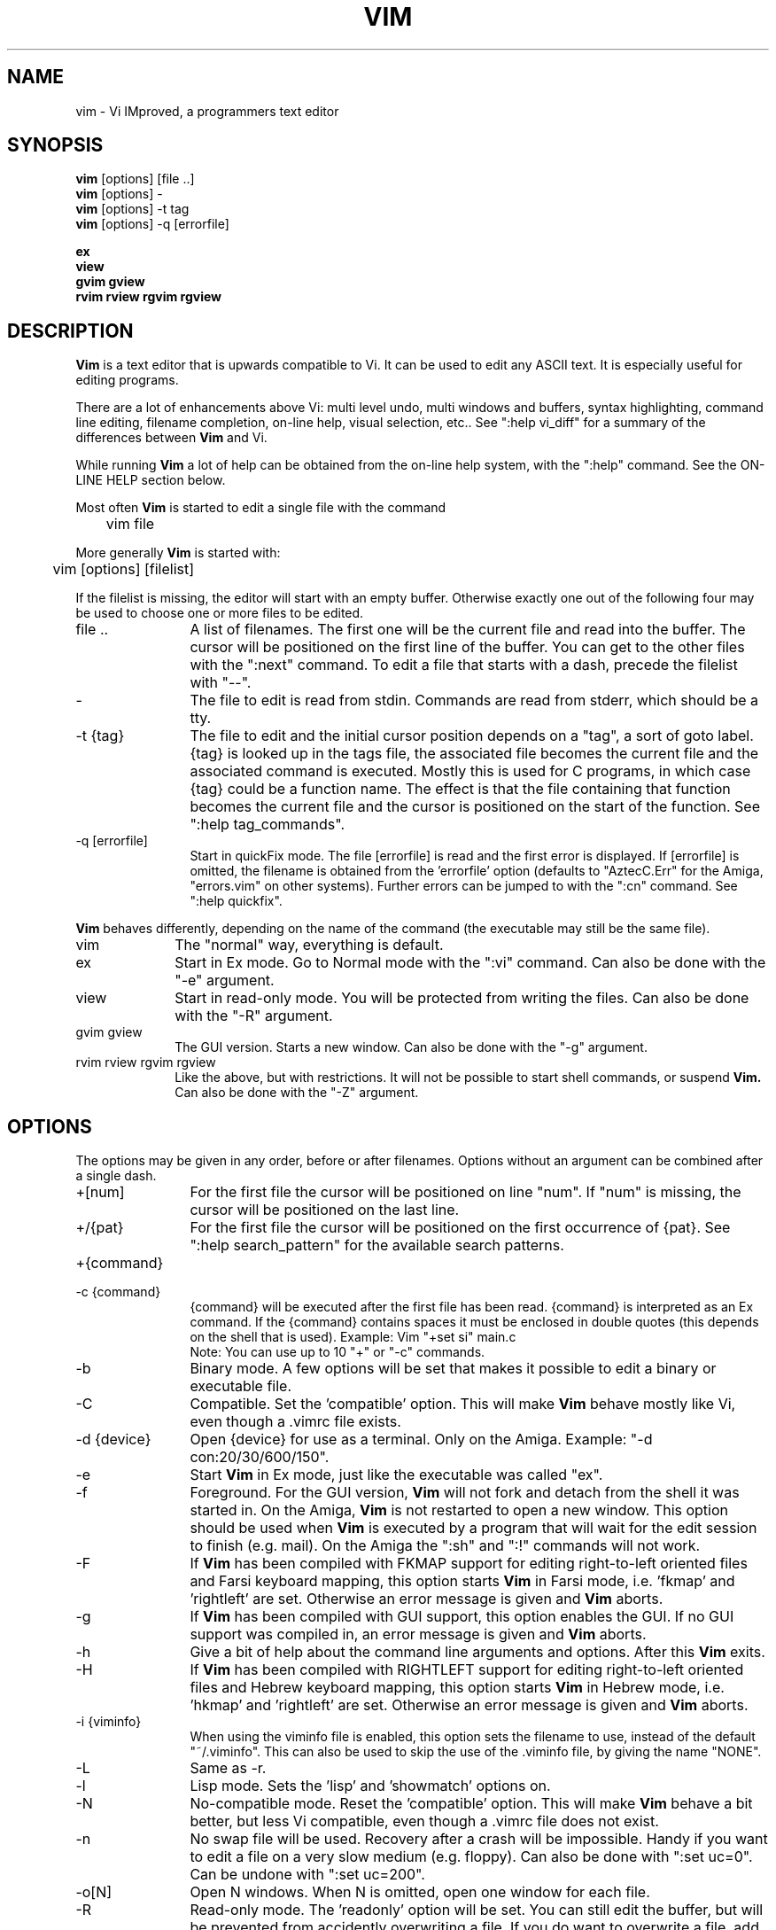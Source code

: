 .TH VIM 1 "1998 April 7"
.SH NAME
vim \- Vi IMproved, a programmers text editor
.SH SYNOPSIS
.br
.B vim
[options] [file ..]
.br
.B vim
[options] -
.br
.B vim
[options] \-t tag
.br
.B vim
[options] \-q [errorfile]
.PP
.br
.B ex
.br
.B view
.br
.B gvim
.B gview
.br
.B rvim
.B rview
.B rgvim
.B rgview
.SH DESCRIPTION
.B Vim
is a text editor that is upwards compatible to Vi.
It can be used to edit any ASCII text.
It is especially useful for editing
programs.
.PP
There are a lot of enhancements above Vi: multi level undo,
multi windows and buffers, syntax highlighting, command line
editing, filename completion, on-line help, visual selection, etc..
See ":help vi_diff" for a summary of the differences between
.B Vim
and Vi.
.PP
While running
.B Vim
a lot of help can be obtained from the on-line help system, with the ":help"
command.
See the ON-LINE HELP section below.
.PP
Most often
.B Vim
is started to edit a single file with the command
.PP
	vim file
.PP
More generally
.B Vim
is started with:
.PP
	vim [options] [filelist]
.PP
If the filelist is missing, the editor will start with an empty buffer.
Otherwise exactly one out of the following four may be used to choose one or
more files to be edited.
.TP 12
file ..
A list of filenames.
The first one will be the current file and read into the buffer.
The cursor will be positioned on the first line of the buffer.
You can get to the other files with the ":next" command.
To edit a file that starts with a dash, precede the filelist with "--".
.TP
-
The file to edit is read from stdin.  Commands are read from stderr, which
should be a tty.
.TP
-t {tag}
The file to edit and the initial cursor position depends on a "tag", a sort
of goto label.
{tag} is looked up in the tags file, the associated file becomes the current
file and the associated command is executed.
Mostly this is used for C programs, in which case {tag} could be a function
name.
The effect is that the file containing that function becomes the current file
and the cursor is positioned on the start of the function.
See ":help tag_commands".
.TP
-q [errorfile]
Start in quickFix mode.
The file [errorfile] is read and the first error is displayed.
If [errorfile] is omitted, the filename is obtained from the 'errorfile'
option (defaults to "AztecC.Err" for the Amiga, "errors.vim" on other
systems).
Further errors can be jumped to with the ":cn" command.
See ":help quickfix".
.PP
.B Vim
behaves differently, depending on the name of the command (the executable may
still be the same file).
.TP 10
vim
The "normal" way, everything is default.
.TP
ex
Start in Ex mode.
Go to Normal mode with the ":vi" command.
Can also be done with the "-e" argument.
.TP
view
Start in read-only mode.  You will be protected from writing the files.  Can
also be done with the "-R" argument.
.TP
gvim gview
The GUI version.
Starts a new window.
Can also be done with the "-g" argument.
.TP
rvim rview rgvim rgview
Like the above, but with restrictions.  It will not be possible to start shell
commands, or suspend
.B Vim.
Can also be done with the "-Z" argument.
.SH OPTIONS
The options may be given in any order, before or after filenames.
Options without an argument can be combined after a single dash.
.TP 12
+[num]
For the first file the cursor will be positioned on line "num".
If "num" is missing, the cursor will be positioned on the last line.
.TP
+/{pat}
For the first file the cursor will be positioned on the
first occurrence of {pat}.
See ":help search_pattern" for the available search patterns.
.TP
+{command}
.TP
-c {command}
{command} will be executed after the
first file has been read.
{command} is interpreted as an Ex command.
If the {command} contains spaces it must be enclosed in double quotes (this
depends on the shell that is used).
Example: Vim "+set si" main.c
.br
Note: You can use up to 10 "+" or "-c" commands.
.TP
-b
Binary mode.
A few options will be set that makes it possible to edit a binary or
executable file.
.TP
-C
Compatible.  Set the 'compatible' option.
This will make
.B Vim
behave mostly like Vi, even though a .vimrc file exists.
.TP
-d {device}
Open {device} for use as a terminal.
Only on the Amiga.
Example:
"\-d con:20/30/600/150".
.TP
-e
Start
.B Vim
in Ex mode, just like the executable was called "ex".
.TP
-f
Foreground.  For the GUI version,
.B Vim
will not fork and detach from the shell it was started in.
On the Amiga,
.B Vim
is not restarted to open a new window.
This option should be used when
.B Vim
is executed by a program that will wait for the edit
session to finish (e.g. mail).
On the Amiga the ":sh" and ":!" commands will not work.
.TP
-F
If
.B Vim
has been compiled with FKMAP support for editing right-to-left
oriented files and Farsi keyboard mapping, this option starts
.B Vim
in Farsi mode, i.e. 'fkmap' and 'rightleft' are set.
Otherwise an error message is given and
.B Vim
aborts.
.TP
-g
If
.B Vim
has been compiled with GUI support, this option enables the GUI.
If no GUI support was compiled in, an error message is given and
.B Vim
aborts.
.TP
-h
Give a bit of help about the command line arguments and options.
After this
.B Vim
exits.
.TP
-H
If
.B Vim
has been compiled with RIGHTLEFT support for editing right-to-left
oriented files and Hebrew keyboard mapping, this option starts
.B Vim
in Hebrew mode, i.e. 'hkmap' and 'rightleft' are set.
Otherwise an error message is given and
.B Vim
aborts.
.TP
-i {viminfo}
When using the viminfo file is enabled, this option sets the filename to use,
instead of the default "~/.viminfo".
This can also be used to skip the use of the .viminfo file, by giving the name
"NONE".
.TP
-L
Same as -r.
.TP
-l
Lisp mode.
Sets the 'lisp' and 'showmatch' options on.
.TP
-N
No-compatible mode.  Reset the 'compatible' option.
This will make
.B Vim
behave a bit better, but less Vi compatible, even though a .vimrc file does
not exist.
.TP
-n
No swap file will be used.
Recovery after a crash will be impossible.
Handy if you want to edit a file on a very slow medium (e.g. floppy).
Can also be done with ":set uc=0".
Can be undone with ":set uc=200".
.TP
-o[N]
Open N windows.
When N is omitted, open one window for each file.
.TP
-R
Read-only mode.
The 'readonly' option will be set.
You can still edit the buffer, but will be prevented from accidently
overwriting a file.
If you do want to overwrite a file, add an exclamation mark to the Ex command,
as in ":w!".
The -R option also implies the -n option (see below).
The 'readonly' option can be reset with ":set noro".
See ":help 'readonly'".
.TP
-r
List swap files, with information about using them for recovery.
.TP
-r {file}
Recovery mode.
The swap file is used to recover a crashed editing session.
The swap file is a file with the same filename as the text file with ".swp"
appended.
See ":help recovery".
.TP
-s
Silent mode.  Only when started as "Ex" or when the "-e" option was given
before the "-s" option.
.TP
-s {scriptin}
The script file {scriptin} is read.
The characters in the file are interpreted as if you had typed them.
The same can be done with the command ":source! {scriptin}".
If the end of the file is reached before the editor exits, further characters
are read from the keyboard.
.TP
-T {terminal}
Tells
.B Vim
the name of the terminal you are using.
Only required when the automatic way doesn't work.
Should be a terminal known
to
.B Vim
(builtin) or defined in the termcap or terminfo file.
.TP
-u {vimrc}
Use the commands in the file {vimrc} for initializations.
All the other initializations are skipped.
Use this to edit a special kind of files.
It can also be used to skip all initializations by giving the name "NONE".
See ":help initialization" within vim for more details.
.TP
-U {gvimrc}
Use the commands in the file {gvimrc} for GUI initializations.
All the other GUI initializations are skipped.
It can also be used to skip all GUI initializations by giving the name "NONE".
See ":help gui_init" within vim for more details.
.TP
-V
Verbose.  Give messages about which files are sourced and for reading and
writing a viminfo file.
.TP
-v
Start
.B Vim
in Vi mode, just like the executable was called "vi".  This only has effect
when the executable is called "ex".
.TP
-w {scriptout}
All the characters that you type are recorded in the file
{scriptout}, until you exit
.B Vim.
This is useful if you want to create a script file to be used with "vim -s" or
":source!".
If the {scriptout} file exists, characters are appended.
.TP
-W {scriptout}
Like -w, but an existing file is overwritten.
.TP
-x
Filter read and written files through crypt.  Not implemented yet.
.TP
-Z
Restricted mode.  Works like the executable starts with "r".
.TP
--
Denotes the end of the options.
Arguments after this will be handled as a file name.
This can be used to edit a filename that starts with a '-'.
.SH ON-LINE HELP
Type ":help" in
.B Vim
to get started.
Type ":help subject" to get help on a specific subject.
For example: ":help ZZ" to get help for the "ZZ" command.
Use <Tab> and CTRL-D to complete subjects (":help cmdline_completion").
Tags are present to jump from one place to another (sort of hypertext links,
see ":help").
All documentation files can be viewed in this way, for example
":help syntax.txt".
.SH FILES
.TP 15
/usr/local/lib/vim/doc/*.txt
The
.B Vim
documentation files.
Use ":help doc-file-list" to get the complete list.
.TP
/usr/local/lib/vim/doc/tags
The tags file used for finding information in the documentation files.
.TP
/usr/local/lib/vim/syntax/syntax.vim
System wide syntax initializations.
.TP
/usr/local/lib/vim/syntax/*.vim
Syntax files for various languages.
.TP
/usr/local/lib/vim/vimrc
System wide
.B Vim
initializations.
.TP
/usr/local/lib/vim/gvimrc
System wide gvim initializations.
.TP
/usr/local/lib/vim/menu.vim
System wide menu initializations for gvim.
.TP
/usr/local/lib/vim/bugreport.vim
Script to generate a bug report.  See ":help bugs".
.PP
For recent info read the VIM home page:
.br
<URL:http://www.vim.org/>
.SH AUTHOR
Most of
.B Vim
was made by Bram Moolenaar, with a lot of help from others.
See ":help credits".
.br
.B Vim
is based on Stevie, worked on by: Tim Thompson,
Tony Andrews and G.R. (Fred) Walter.
Although hardly any of the original code remains.
.SH BUGS
Probably.
See the "todo" file that comes with the distribution.
.PP
Note that a number of things that may be regarded as bugs by some, are in fact
caused by a too-faithful reproduction of Vi's behaviour.
And if you think other things are bugs "because Vi does it differently",
you should take a closer look at the vi_diff.txt file (or type :help
vi_diff.txt when in Vim).
Also have a look at the 'compatible' and 'cpoptions' options.
